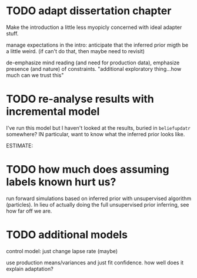 * TODO adapt dissertation chapter

  Make the introduction a little less myopicly concerned with ideal adapter
  stuff.

  manage expectations in the intro: anticipate that the inferred prior migth be
  a little weird. (if can't do that, then maybe need to revisit)

  de-emphasize mind reading (and need for production data), emphasize presence
  (and nature) of constraints.  "additional exploratory thing...how much can we
  trust this"
  
* TODO re-analyse results with incremental model

  I've run this model but I haven't looked at the results, buried in
  ~beliefupdatr~ somewhere?  IN particular, want to know what the inferred prior
  looks like.

  ESTIMATE: 

* TODO how much does assuming labels known hurt us?

  run forward simulations based on inferred prior with unsupervised algorithm
  (particles).  In lieu of actually doing the full unsupervised prior inferring,
  see how far off we are.

* TODO additional models

  control model: just change lapse rate (maybe)

  use production means/variances and just fit confidence.  how well does it
  explain adaptation?

